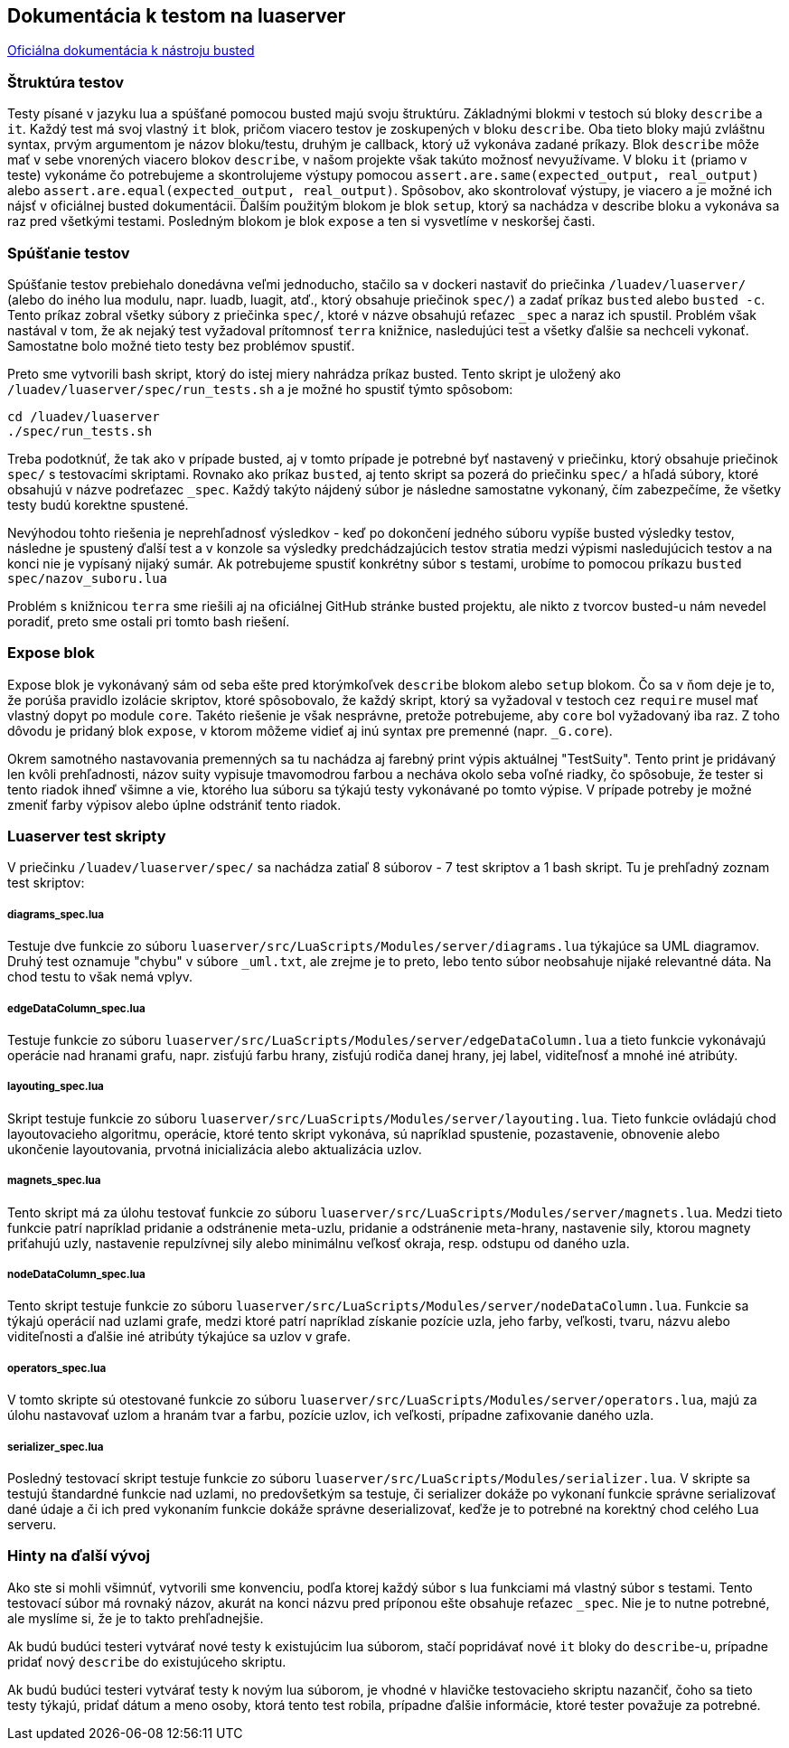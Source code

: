 == Dokumentácia k testom na luaserver

https://olivinelabs.com/busted/[Oficiálna dokumentácia k nástroju busted]

=== Štruktúra testov

Testy písané v jazyku lua a spúšťané pomocou busted majú svoju štruktúru. Základnými blokmi v testoch sú bloky `describe` a `it`. Každý test má svoj vlastný `it` blok, pričom viacero testov je zoskupených v bloku `describe`. Oba tieto bloky majú zvláštnu syntax, prvým argumentom je názov bloku/testu, druhým je callback, ktorý už vykonáva zadané príkazy. Blok `describe` môže mať v sebe vnorených viacero blokov `describe`, v našom projekte však takúto možnosť nevyužívame. V bloku `it` (priamo v teste) vykonáme čo potrebujeme a skontrolujeme výstupy pomocou `assert.are.same(expected_output, real_output)` alebo `assert.are.equal(expected_output, real_output)`. Spôsobov, ako skontrolovať výstupy, je viacero a je možné ich nájsť v oficiálnej busted dokumentácii.
Ďalším použitým blokom je blok `setup`, ktorý sa nachádza v describe bloku a vykonáva sa raz pred všetkými testami. Posledným blokom je blok `expose` a ten si vysvetlíme v neskoršej časti. 

=== Spúšťanie testov

Spúšťanie testov prebiehalo donedávna veľmi jednoducho, stačilo sa v dockeri nastaviť do priečinka `/luadev/luaserver/` (alebo do iného lua modulu, napr. luadb, luagit, atď., ktorý obsahuje priečinok `spec/`) a zadať príkaz `busted` alebo `busted -c`. Tento príkaz zobral všetky súbory z priečinka `spec/`, ktoré v názve obsahujú reťazec `_spec` a naraz ich spustil. Problém však nastával v tom, že ak nejaký test vyžadoval prítomnosť `terra` knižnice, nasledujúci test a všetky ďalšie sa nechceli vykonať. Samostatne bolo možné tieto testy bez problémov spustiť. 

Preto sme vytvorili bash skript, ktorý do istej miery nahrádza príkaz busted. Tento skript je uložený ako `/luadev/luaserver/spec/run_tests.sh` a je možné ho spustiť týmto spôsobom:

----
cd /luadev/luaserver
./spec/run_tests.sh
----

Treba podotknúť, že tak ako v prípade busted, aj v tomto prípade je potrebné byť nastavený v priečinku, ktorý obsahuje priečinok `spec/` s testovacími skriptami.
Rovnako ako príkaz `busted`, aj tento skript sa pozerá do priečinku `spec/` a hľadá súbory, ktoré obsahujú v názve podreťazec `_spec`. Každý takýto nájdený súbor je následne samostatne vykonaný, čím zabezpečíme, že všetky testy budú korektne spustené.

Nevýhodou tohto riešenia je neprehľadnosť výsledkov - keď po dokončení jedného súboru vypíše busted výsledky testov, následne je spustený ďalší test a v konzole sa výsledky predchádzajúcich testov stratia medzi výpismi nasledujúcich testov a na konci nie je vypísaný nijaký sumár. Ak potrebujeme spustiť konkrétny súbor s testami, urobíme to pomocou príkazu `busted spec/nazov_suboru.lua`

Problém s knižnicou `terra` sme riešili aj na oficiálnej GitHub stránke busted projektu, ale nikto z tvorcov busted-u nám nevedel poradiť, preto sme ostali pri tomto bash riešení. 

=== Expose blok

Expose blok je vykonávaný sám od seba ešte pred ktorýmkoľvek `describe` blokom alebo `setup` blokom. Čo sa v ňom deje je to, že porúša pravidlo izolácie skriptov, ktoré spôsobovalo, že každý skript, ktorý sa vyžadoval v testoch cez `require` musel mať vlastný dopyt po module `core`. Takéto riešenie je však nesprávne, pretože potrebujeme, aby `core` bol vyžadovaný iba raz. Z toho dôvodu je pridaný blok `expose`, v ktorom môžeme vidieť aj inú syntax pre premenné (napr. `_G.core`).

Okrem samotného nastavovania premenných sa tu nachádza aj farebný print výpis aktuálnej "TestSuity". Tento print je pridávaný len kvôli prehľadnosti, názov suity vypisuje tmavomodrou farbou a necháva okolo seba voľné riadky, čo spôsobuje, že tester si tento riadok ihneď všimne a vie, ktorého lua súboru sa týkajú testy vykonávané po tomto výpise. V prípade potreby je možné zmeniť farby výpisov alebo úplne odstrániť tento riadok.

=== Luaserver test skripty

V priečinku `/luadev/luaserver/spec/` sa nachádza zatiaľ 8 súborov - 7 test skriptov a 1 bash skript. Tu je prehľadný zoznam test skriptov:

===== diagrams_spec.lua

Testuje dve funkcie zo súboru `luaserver/src/LuaScripts/Modules/server/diagrams.lua` týkajúce sa UML diagramov. Druhý test oznamuje "chybu" v súbore `_uml.txt`, ale zrejme je to preto, lebo tento súbor neobsahuje nijaké relevantné dáta. Na chod testu to však nemá vplyv. 

===== edgeDataColumn_spec.lua

Testuje funkcie zo súboru `luaserver/src/LuaScripts/Modules/server/edgeDataColumn.lua` a tieto funkcie vykonávajú operácie nad hranami grafu, napr. zisťujú farbu hrany, zisťujú rodiča danej hrany, jej label, viditeľnosť a mnohé iné atribúty.

===== layouting_spec.lua

Skript testuje funkcie zo súboru `luaserver/src/LuaScripts/Modules/server/layouting.lua`. Tieto funkcie ovládajú chod layoutovacieho algoritmu, operácie, ktoré tento skript vykonáva, sú napríklad spustenie, pozastavenie, obnovenie alebo ukončenie layoutovania, prvotná inicializácia alebo aktualizácia uzlov. 

===== magnets_spec.lua

Tento skript má za úlohu testovať funkcie zo súboru `luaserver/src/LuaScripts/Modules/server/magnets.lua`. Medzi tieto funkcie patrí napríklad pridanie a odstránenie meta-uzlu, pridanie a odstránenie meta-hrany, nastavenie sily, ktorou magnety priťahujú uzly, nastavenie repulzívnej sily alebo minimálnu veľkosť okraja, resp. odstupu od daného uzla.

===== nodeDataColumn_spec.lua

Tento skript testuje funkcie zo súboru `luaserver/src/LuaScripts/Modules/server/nodeDataColumn.lua`. Funkcie sa týkajú operácií nad uzlami grafe, medzi ktoré patrí napríklad získanie pozície uzla, jeho farby, veľkosti, tvaru, názvu alebo viditeľnosti a ďalšie iné atribúty týkajúce sa uzlov v grafe.

===== operators_spec.lua

V tomto skripte sú otestované funkcie zo súboru `luaserver/src/LuaScripts/Modules/server/operators.lua`, majú za úlohu nastavovať uzlom a hranám tvar a farbu, pozície uzlov, ich veľkosti, prípadne zafixovanie daného uzla. 

===== serializer_spec.lua

Posledný testovací skript testuje funkcie zo súboru `luaserver/src/LuaScripts/Modules/serializer.lua`. V skripte sa testujú štandardné funkcie nad uzlami, no predovšetkým sa testuje, či serializer dokáže po vykonaní funkcie správne serializovať dané údaje a či ich pred vykonaním funkcie dokáže správne deserializovať, keďže je to potrebné na korektný chod celého Lua serveru.

=== Hinty na ďalší vývoj

Ako ste si mohli všimnúť, vytvorili sme konvenciu, podľa ktorej každý súbor s lua funkciami má vlastný súbor s testami. Tento testovací súbor má rovnaký názov, akurát na konci názvu pred príponou ešte obsahuje reťazec `_spec`. Nie je to nutne potrebné, ale myslíme si, že je to takto prehľadnejšie.

Ak budú budúci testeri vytvárať nové testy k existujúcim lua súborom, stačí popridávať nové `it` bloky do `describe`-u, prípadne pridať nový `describe` do existujúceho skriptu.

Ak budú budúci testeri vytvárať testy k novým lua súborom, je vhodné v hlavičke testovacieho skriptu nazančiť, čoho sa tieto testy týkajú, pridať dátum a meno osoby, ktorá tento test robila, prípadne ďalšie informácie, ktoré tester považuje za potrebné.